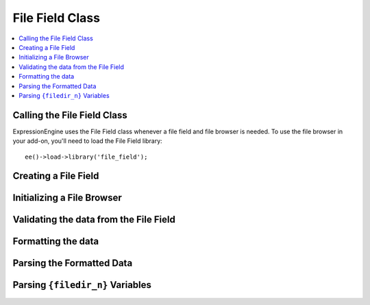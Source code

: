 ################
File Field Class
################

.. contents::
  :local:

.. highlight:: php

****************************
Calling the File Field Class
****************************

.. class:: File_field

  ExpressionEngine uses the File Field class whenever a file field and
  file browser is needed. To use the file browser in your add-on, you'll
  need to load the File Field library::

    ee()->load->library('file_field');

*********************
Creating a File Field
*********************

.. method:: field($field_name[, $data = ''[, $allowed_file_dirs = 'all'[, $content_type = 'all']]])

  Before you can use the file browser, you need a field that the file
  browser knows how to work with. To create that field, you'll use the
  field method::

    ee()->file_field->field($field_name, $data = '', $allowed_file_dirs = 'all', $content_type = 'all')

  :param string $field_name: the name of the field being created
  :param string $data: the data that already exists for this field
  :param string $allowed_file_dirs: ``'all'`` for all directories, or
    the ID of a particular directory
  :param string $content_types: ``'all'`` for all content types, or
    ``'image'`` for images only
  :returns: the HTML representation of the field
  :rtype: String

***************************
Initializing a File Browser
***************************

.. method:: browser($config = array()[, $endpoint_url = 'C=content_publish&M=filemanager_actions'])

  The File Field class loads most of what you need for your file
  browser: javascript and css especially. What you need to do is
  initialize the file browser by optionally passing it two parameters::

    ee()->file_field->browser($config, $endpoint_url);

  :param array $config: Associative array containing configuration
    options (see below)
  :param string $endpoint_url: the URL the file browser will hit

  The ``$config`` parameter is technically optional, but if you don't
  pass it, the library will assume you're on the Publish page and
  working with standard file fields and textareas. The ``$config``
  parameter is an associative array that can handle five different key-
  value pairs:

    - ``publish`` (*optional*): If set to ``TRUE``, it will setup the
      file browsers as if you were  on the publish page. If no
      ``$config`` parameter exists, this will be assumed. If this is
      set, all other key-value pairs are ignored.
    - ``trigger``: The selector representing the choose file button that
      will be passed to jQuery to establish an event handler.
    - ``field_name`` (*optional*): The input field's name that you want
      the results to go to. If undefined, it will assume the name is
      ``userfile``
    - ``settings`` (*optional*): JSON object defining the content type
      and directory ID::

      {"content_type": "all/image", "directory": "all/<directory_id>"}

    - callback: Javascript function that will be called when an image is
      selected. There are two parameters available to the callback:
      ``file`` is an object of the selected file's data, and ``field``
      is a jQuery object representing the field from the field_name
      given::

        function (file, field) {
            console.log(file, field);
        }

***************************************
Validating the data from the File Field
***************************************

.. method:: validate($data, $field_name[, $required = 'n'])

  When using the File Field library's ``field()`` method to generate the
  file field for you, it creates two fields: one that facilitates
  uploading using the file browser, and one that works when Javascript
  is disabled. If Javascript is disabled, it will then upload the file.
  Either way, the ``validate()`` method will return the name of the file
  in an array::

    ee()->file_field->validate($data, $field_name, $required = 'n');

  :param string $data: the data to validate
  :param string $field_name: the name of the field being validated
  :param string $required: ``'n'`` if the field isn't required, ``'y'``
    if it is
  :returns: Associative array with a ``'value'`` key with a value that's
    uploaded file's name
  :rtype: Array

*******************
Formatting the data
*******************

.. method:: format_data($file_name[, $directory_id = 0])

  After you've validated the data, you now have to format the data for
  use in templates::

    ee()->file_field->format_data($file_name, $directory_id = 0);

  :param string $file_name: the file name
  :param integer $directory_id: the directory id where the file is
    located
  :returns: the formatted field data (e.g. ``{filedir_1}filename.ext``)
  :rtype: String

**************************
Parsing the Formatted Data
**************************

.. method:: parse_field($data)

  This method is of more use to ExpressionEngine than anyone else, but
  it's here if you need it. When you have template content that has
  ``{filedir_n}``'s all over the place, you need to parse them, so the
  ``{filedir_n}`` tag is replaced with the actual URL::

    ee()->file_field->parse_field($data);

  :param string $data: the template to parse
  :returns: the template with ``{filedir_n}`` parsed out
  :rtype: String

*********************************
Parsing ``{filedir_n}`` Variables
*********************************

.. method:: parse_string($data[, $parse_encoded = FALSE])

  This method parses all ``{filedir_n}`` variables within a given string
  (``$data``) and can optionally look for already encoded
  ``{filedir_n}`` tags (e.g. ``&#123;filedir_n&#125;``)::

    ee()->file_field->parse_string($data);

  :param string $data: The string to parse ``{filedir_n}`` in
  :param bool $parse_encoded: Set to ``TRUE`` to parse encoded (e.g.
    ``&#123;``) tags
  :returns: The original string with all ``{filedir_n}``'s parsed
  :rtype: String
